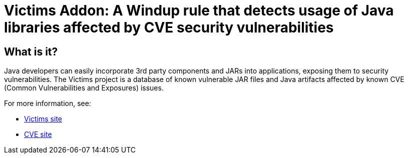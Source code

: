= Victims Addon: A Windup rule that detects usage of Java libraries affected by CVE security vulnerabilities

== What is it?

Java developers can easily incorporate 3rd party components and JARs into applications, exposing them to security vulnerabilities.
The Victims project is a database of known vulnerable JAR files and Java artifacts affected by known CVE (Common Vulnerabilities and Exposures) issues.

For more information, see:

* http://victi.ms[Victims site]
* https://cve.mitre.org[CVE site]

